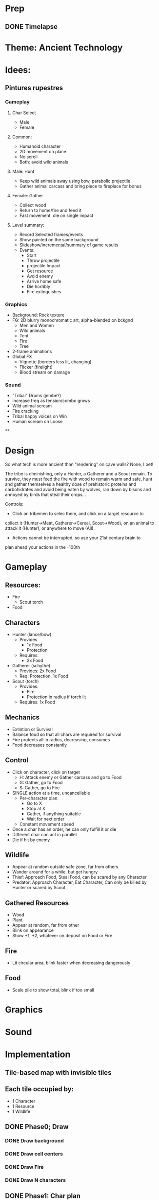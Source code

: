 * Prep
** DONE Timelapse


* Theme: Ancient Technology

* Idees:
** Pintures rupestres
*** Gameplay
**** Char Select
     - Male
     - Female
**** Common:
     - Humanoid character
     - 2D movement on plane
     - No scroll
     - Both: avoid wild animals
**** Male: Hunt
     - Keep wild animals away using bow, parabolic projectile
     - Gather animal carcass and bring piece to fireplace for bonus
**** Female: Gather
     - Collect wood
     - Return to home/fire and feed it
     - Fast movement, die on single impact
**** Level summary:
     - Record Selected frames/events
     - Show painted on the same background
     - Slideshow/incremental/summary of game results
     - Events:
       - Start
       - Throw projectile
       - projectile Impact
       - Get resource
       - Avoid enemy
       - Arrive home safe
       - Die horribly
       - Fire extinguishes
*** Graphics
   - Background: Rock texture
   - FG: 2D blurry monochromatic art, alpha-blended on bckgnd
     - Men and Women
     - Wild animals
     - Tent
     - Fire
     - Tree
   - 2-frame animations
   - Global FX
     - Vignette (borders less lit, changing)
     - Flicker (firelight)
     - Blood stream on damage
*** Sound
    - "Tribal" Drums (jembe?)
    - Increase freq as tension/combo grows
    - Wild animal scream
    - Fire cracking
    - Tribal happy voices on Win
    - Human scream on Loose
**


* Design

So what tech is more ancient than "rendering" on cave walls? None, I bet!

The tribe is diminishing, only a Hunter, a Gatherer and a Scout
remain. To survive, they must feed the fire with wood to remain warm and
safe, hunt and gather themselves a healthy dose of prehistoric
proteins and carbohidrates and avoid being eaten by wolves, ran down
by bisons and annoyed by birds that steal their crops...

Controls:
- Click on tribemen to selec them, and click on a target resource to
collect it (Hunter->Meat, Gatherer->Cereal, Scout->Wood), on an animal
to attack it (Hunter), or anywhere to move (All).
- Actions cannot be interrupted, so use your 21st century brain to
plan ahead your actions in the -100th


* Gameplay
** Resources:
   - Fire
     - Scout torch
   - Food
** Characters
   - Hunter (lance/bow)
     - Provides
       - 1x Food
       - Protection
     - Requires:
       - 2x Food
   - Gatherer (schythe)
     - Provides: 2x Food
     - Req: Protection, 1x Food
   - Scout (torch)
     - Provides:
       - Fire
       - Protection in radius if torch lit
     - Requires: 1x Food
** Mechanics
   - Extintion or Survival
   - Balance food so that all chars are required for survival
   - Fire protects all in radius, decreasing, consumes
   - Food decreases constantly
** Control
   - Click on character, click on target
     - H: Attack enemy or Gather carcass and go to Food
     - G: Gather, go to Food
     - S: Gather, go to Fire
   - SINGLE action at a time, uncancellable
     - Per-character plan:
       - Go to X
       - Stop at X
       - Gather, if anything suitable
       - Wait for next order
     - Constant movement speed
   - Once a char has an order, he can only fulfill it or die
   - Different char can act in parallel
   - Die if hit by enemy
** Wildlife
   - Appear at random outside safe zone, far from others
   - Wander around for a while, but get hungry
   - Thief: Approach Food, Steal Food, can be scared by any Character
   - Predator: Approach Character, Eat Character, Can only be killed
     by Hunter or scared by Scout
** Gathered Resources
   - Wood
   - Plant
   - Appear at random, far from other
   - Blink on appearance
   - Show +1, +2, whatever on deposit on Food or Fire
** Fire
   - Lit circular area, blink faster when decreasing dangerously
** Food
   - Scale pile to show total, blink if too small

* Graphics

* Sound

* Implementation
** Tile-based map with invisible tiles
** Each tile occupied by:
   - 1 Character
   - 1 Resource
   - 1 Wildlife
** DONE Phase0; Draw
*** DONE Draw background
*** DONE Draw cell centers
*** DONE Draw Fire
*** DONE Draw N characters
** DONE Phase1: Char plan
*** DONE Select Character
*** DONE Select Target position
*** DONE Move 1 character to Target, stop there
*** DONE Instantiate 3 Chars with "type" field and individual plans
** DONE Phase2: Fire and Food
*** DONE Draw Fire and Food
*** DONE Decrease constantly
*** DONE Loose if Fire == 0
*** DONE Starve if Food == 0
** DONE Phase3: Gather
*** DONE Carcass
*** DONE Plant
*** DONE Wood
** DONE Phase4: Wildlife
*** DONE Predator (wolf)
    - Attack: GoToPoint(closest character)
    - Steal: GoToPoint(Meat)
*** DONE Thief (bird)
    - Steal: GoToPoint(Cereal,Plant)
*** DONE Stampede (bison)
    - GoToPoint(move accross screen and disappear)
      - Kill characters and animals, destroy crops
** DONE Phase5: Shoot
   - wolf +2
   - bird +1
   - bison +3
** DONE Phase6: Match
*** DONE Win/Loose condition
*** DONE Generate Resources
*** DONE Generate Wildlife
** TODO Phase7: Polish
*** TODO SFX
**** TODO Character Action and Death (wilhelm scream!)
**** TODO Wildlife: Spawn, Death, Stampede
**** TODO Resource: Spawn and Alarm
*** TODO Gfx
**** DONE Firelit radius
**** DONE Animated fire
**** DONE Highlight selected with base or aura
**** TODO Carboncillo outlines
**** TODO Solid interior with noisy alpha
*** DONE Music
**** Krakatoa: Please credit me as Joseph Gilbert / Kistol.

** TODO Wrapup
*** DONE Register
*** DONE Tutorial
*** DONE Bugfixes
*** DONE Splash
*** TODO love.js
*** TODO Submit!!!

* TODO Improvement gameplay
** DONE Allow interrupting actions
** DONE Priority select targets
** TODO Progression: Begin with 1 Bird, 0 Wolf, 0 Bison and build up from there
* DONE Bugs
** DONE Gatherer and Scout do not respawn properly
   - in N>1 match if Arrowed
   - Seen in both web and desktop

** DONE ANY Heap == 0 causes starving, should be C+M==0
